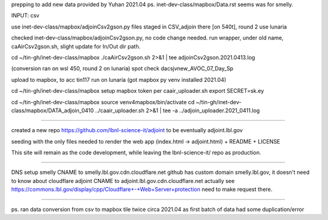 
prepping to add new data provided by Yuhan 2021.04
ps.  inet-dev-class/mapbox/Data.rst  seems was for smelly.

INPUT: csv 

use inet-dev-class/mapbox/adjoinCsv2gson.py
files staged in CSV_adjoin there [on 540t], round 2 use lunaria

checked inet-dev-class/mapbox/adjoinCsv2gson.py, no code change needed.
run wrapper, under old name, caAirCsv2gson.sh, slight update for In/Out dir path.

cd ~/tin-gh/inet-dev-class/mapbox
./caAirCsv2gson.sh 2>&1 | tee adjoinCsv2gson.2021.0413.log

(conversion ran on wsl 450, round 2 on lunaria)
spot check dacsjvnew_AVOC_07_Day_Sp


upload to mapbox, to acc tin117
run on lunaria (got mapbox py venv installed 2021.04)

cd ~/tin-gh/inet-dev-class/mapbox
setup mapbox token per 
caair_uploader.sh
export SECRET=sk.ey

cd ~/tin-gh/inet-dev-class/mapbox
source venv4mapbox/bin/activate
cd ~/tin-gh/inet-dev-class/mapbox/DATA_adjoin_0410
../caair_uploader.sh 2>&1 | tee -a  ../adjoin_uploader.2021_0411.log


~~~~~

created a new repo
https://github.com/lbnl-science-it/adjoint
to be eventually adjoint.lbl.gov

seeding with the only files needed to render the web app (index.html -> adjoint.html)
+ README
+ LICENSE

This site will remain as the code development, while leaving the lbnl-science-it/ repo as production.


~~~~~

DNS setup
smelly CNAME to smelly.lbl.gov.cdn.cloudflare.net
github has custom domain smelly.lbl.gov, it doesn't need to know about cloudflare
adjoint CNAME to adjoint.lbl.gov.cdn.cloudflare.net
actually see https://commons.lbl.gov/display/cpp/Cloudflare+-+Web+Server+protection
need to make request there.

~~~~~~~

ps. ran data conversion from csv to mapbox tile twice circa 2021.04 as first batch of data had some duplication/error
